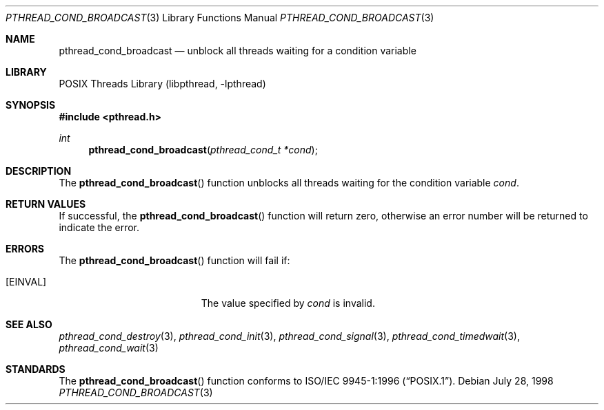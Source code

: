 .\" Copyright (c) 1997 Brian Cully <shmit@kublai.com>
.\" All rights reserved.
.\"
.\" Redistribution and use in source and binary forms, with or without
.\" modification, are permitted provided that the following conditions
.\" are met:
.\" 1. Redistributions of source code must retain the above copyright
.\"    notice, this list of conditions and the following disclaimer.
.\" 2. Redistributions in binary form must reproduce the above copyright
.\"    notice, this list of conditions and the following disclaimer in the
.\"    documentation and/or other materials provided with the distribution.
.\" 3. Neither the name of the author nor the names of any co-contributors
.\"    may be used to endorse or promote products derived from this software
.\"    without specific prior written permission.
.\"
.\" THIS SOFTWARE IS PROVIDED BY JOHN BIRRELL AND CONTRIBUTORS ``AS IS'' AND
.\" ANY EXPRESS OR IMPLIED WARRANTIES, INCLUDING, BUT NOT LIMITED TO, THE
.\" IMPLIED WARRANTIES OF MERCHANTABILITY AND FITNESS FOR A PARTICULAR PURPOSE
.\" ARE DISCLAIMED.  IN NO EVENT SHALL THE REGENTS OR CONTRIBUTORS BE LIABLE
.\" FOR ANY DIRECT, INDIRECT, INCIDENTAL, SPECIAL, EXEMPLARY, OR CONSEQUENTIAL
.\" DAMAGES (INCLUDING, BUT NOT LIMITED TO, PROCUREMENT OF SUBSTITUTE GOODS
.\" OR SERVICES; LOSS OF USE, DATA, OR PROFITS; OR BUSINESS INTERRUPTION)
.\" HOWEVER CAUSED AND ON ANY THEORY OF LIABILITY, WHETHER IN CONTRACT, STRICT
.\" LIABILITY, OR TORT (INCLUDING NEGLIGENCE OR OTHERWISE) ARISING IN ANY WAY
.\" OUT OF THE USE OF THIS SOFTWARE, EVEN IF ADVISED OF THE POSSIBILITY OF
.\" SUCH DAMAGE.
.\"
.\" $FreeBSD: releng/11.1/share/man/man3/pthread_cond_broadcast.3 172880 2007-10-22 10:08:01Z ru $
.\"
.Dd July 28, 1998
.Dt PTHREAD_COND_BROADCAST 3
.Os
.Sh NAME
.Nm pthread_cond_broadcast
.Nd unblock all threads waiting for a condition variable
.Sh LIBRARY
.Lb libpthread
.Sh SYNOPSIS
.In pthread.h
.Ft int
.Fn pthread_cond_broadcast "pthread_cond_t *cond"
.Sh DESCRIPTION
The
.Fn pthread_cond_broadcast
function unblocks all threads waiting for the condition variable
.Fa cond .
.Sh RETURN VALUES
If successful, the
.Fn pthread_cond_broadcast
function will return zero, otherwise an error number will be returned
to indicate the error.
.Sh ERRORS
The
.Fn pthread_cond_broadcast
function will fail if:
.Bl -tag -width Er
.It Bq Er EINVAL
The value specified by
.Fa cond
is invalid.
.El
.Sh SEE ALSO
.Xr pthread_cond_destroy 3 ,
.Xr pthread_cond_init 3 ,
.Xr pthread_cond_signal 3 ,
.Xr pthread_cond_timedwait 3 ,
.Xr pthread_cond_wait 3
.Sh STANDARDS
The
.Fn pthread_cond_broadcast
function conforms to
.St -p1003.1-96 .
